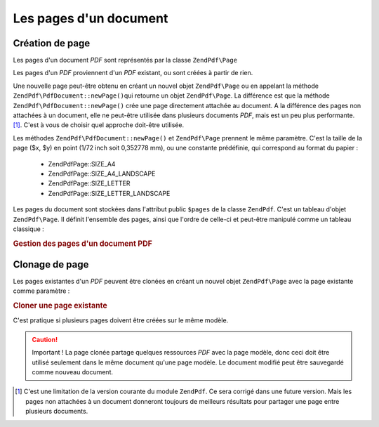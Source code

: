 .. EN-Revision: none
.. _zendpdf.pages:

Les pages d'un document
=======================

.. _zendpdf.pages.creation:

Création de page
----------------

Les pages d'un document *PDF* sont représentés par la classe ``ZendPdf\Page``

Les pages d'un *PDF* proviennent d'un *PDF* existant, ou sont créées à partir de rien.

Une nouvelle page peut-être obtenu en créant un nouvel objet ``ZendPdf\Page`` ou en appelant la méthode
``ZendPdf\PdfDocument::newPage()``\ qui retourne un objet ``ZendPdf\Page``. La différence est que la méthode
``ZendPdf\PdfDocument::newPage()`` crée une page directement attachée au document. A la différence des pages non attachées
à un document, elle ne peut-être utilisée dans plusieurs documents *PDF*, mais est un peu plus performante.
[#]_. C'est à vous de choisir quel approche doit-être utilisée.

Les méthodes ``ZendPdf\PdfDocument::newPage()`` et ``ZendPdf\Page`` prennent le même paramètre. C'est la taille de la page
($x, $y) en point (1/72 inch soit 0,352778 mm), ou une constante prédéfinie, qui correspond au format du papier :


   - ZendPdf\Page::SIZE_A4

   - ZendPdf\Page::SIZE_A4_LANDSCAPE

   - ZendPdf\Page::SIZE_LETTER

   - ZendPdf\Page::SIZE_LETTER_LANDSCAPE



Les pages du document sont stockées dans l'attribut public ``$pages`` de la classe ``ZendPdf``. C'est un tableau
d'objet ``ZendPdf\Page``. Il définit l'ensemble des pages, ainsi que l'ordre de celle-ci et peut-être manipulé
comme un tableau classique :

.. _zendpdf.pages.example-1:

.. rubric:: Gestion des pages d'un document PDF

.. code-block:: php
   :linenos:

   ...
   // Inverse l'ordre des pages
   $pdf->pages = array_reverse($pdf->pages);
   ...
   // Ajoute une nouvelle page
   $pdf->pages[] = new ZendPdf\Page(ZendPdf\Page::SIZE_A4);
   // Ajoute une nouvelle page
   $pdf->pages[] = $pdf->newPage(ZendPdf\Page::SIZE_A4);

   // Retire la page spécifiée
   unset($pdf->pages[$id]);
   ...

.. _zendpdf.pages.cloning:

Clonage de page
---------------

Les pages existantes d'un *PDF* peuvent être clonées en créant un nouvel objet ``ZendPdf\Page`` avec la page
existante comme paramètre :

.. _zendpdf.pages.example-2:

.. rubric:: Cloner une page existante

.. code-block:: php
   :linenos:

   ...
   // Stocke le modèle dans une variable séparée
   $template = $pdf->pages[$templatePageIndex];
   ...
   // Ajoute une nouvelle page
   $page1 = new ZendPdf\Page($template);
   $pdf->pages[] = $page1;
   ...

   // Ajoute une autre page
   $page2 = new ZendPdf\Page($template);
   $pdf->pages[] = $page2;
   ...

   // Enlève la page modèle du document
   unset($pdf->pages[$templatePageIndex]);
   ...

C'est pratique si plusieurs pages doivent être créées sur le même modèle.

.. caution::

   Important ! La page clonée partage quelques ressources *PDF* avec la page modèle, donc ceci doit être
   utilisé seulement dans le même document qu'une page modèle. Le document modifié peut être sauvegardé comme
   nouveau document.



.. [#] C'est une limitation de la version courante du module ``ZendPdf``. Ce sera corrigé dans une future
       version. Mais les pages non attachées à un document donneront toujours de meilleurs résultats pour
       partager une page entre plusieurs documents.